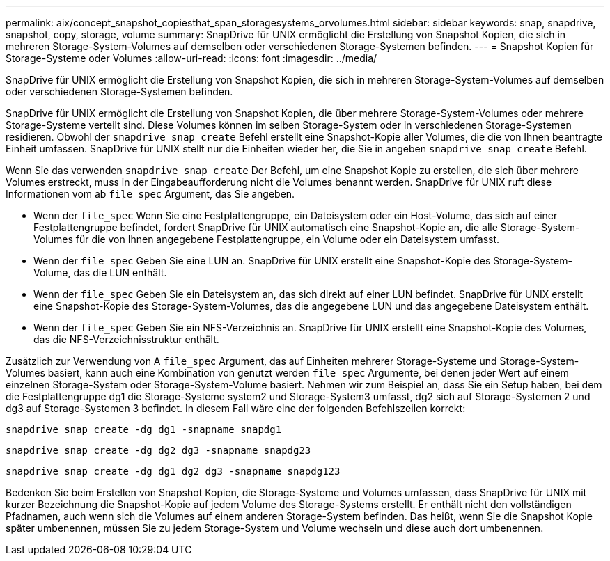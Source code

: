 ---
permalink: aix/concept_snapshot_copiesthat_span_storagesystems_orvolumes.html 
sidebar: sidebar 
keywords: snap, snapdrive, snapshot, copy, storage, volume 
summary: SnapDrive für UNIX ermöglicht die Erstellung von Snapshot Kopien, die sich in mehreren Storage-System-Volumes auf demselben oder verschiedenen Storage-Systemen befinden. 
---
= Snapshot Kopien für Storage-Systeme oder Volumes
:allow-uri-read: 
:icons: font
:imagesdir: ../media/


[role="lead"]
SnapDrive für UNIX ermöglicht die Erstellung von Snapshot Kopien, die sich in mehreren Storage-System-Volumes auf demselben oder verschiedenen Storage-Systemen befinden.

SnapDrive für UNIX ermöglicht die Erstellung von Snapshot Kopien, die über mehrere Storage-System-Volumes oder mehrere Storage-Systeme verteilt sind. Diese Volumes können im selben Storage-System oder in verschiedenen Storage-Systemen residieren. Obwohl der `snapdrive snap create` Befehl erstellt eine Snapshot-Kopie aller Volumes, die die von Ihnen beantragte Einheit umfassen. SnapDrive für UNIX stellt nur die Einheiten wieder her, die Sie in angeben `snapdrive snap create` Befehl.

Wenn Sie das verwenden `snapdrive snap create` Der Befehl, um eine Snapshot Kopie zu erstellen, die sich über mehrere Volumes erstreckt, muss in der Eingabeaufforderung nicht die Volumes benannt werden. SnapDrive für UNIX ruft diese Informationen vom ab `file_spec` Argument, das Sie angeben.

* Wenn der `file_spec` Wenn Sie eine Festplattengruppe, ein Dateisystem oder ein Host-Volume, das sich auf einer Festplattengruppe befindet, fordert SnapDrive für UNIX automatisch eine Snapshot-Kopie an, die alle Storage-System-Volumes für die von Ihnen angegebene Festplattengruppe, ein Volume oder ein Dateisystem umfasst.
* Wenn der `file_spec` Geben Sie eine LUN an. SnapDrive für UNIX erstellt eine Snapshot-Kopie des Storage-System-Volume, das die LUN enthält.
* Wenn der `file_spec` Geben Sie ein Dateisystem an, das sich direkt auf einer LUN befindet. SnapDrive für UNIX erstellt eine Snapshot-Kopie des Storage-System-Volumes, das die angegebene LUN und das angegebene Dateisystem enthält.
* Wenn der `file_spec` Geben Sie ein NFS-Verzeichnis an. SnapDrive für UNIX erstellt eine Snapshot-Kopie des Volumes, das die NFS-Verzeichnisstruktur enthält.


Zusätzlich zur Verwendung von A `file_spec` Argument, das auf Einheiten mehrerer Storage-Systeme und Storage-System-Volumes basiert, kann auch eine Kombination von genutzt werden `file_spec` Argumente, bei denen jeder Wert auf einem einzelnen Storage-System oder Storage-System-Volume basiert. Nehmen wir zum Beispiel an, dass Sie ein Setup haben, bei dem die Festplattengruppe dg1 die Storage-Systeme system2 und Storage-System3 umfasst, dg2 sich auf Storage-Systemen 2 und dg3 auf Storage-Systemen 3 befindet. In diesem Fall wäre eine der folgenden Befehlszeilen korrekt:

`snapdrive snap create -dg dg1 -snapname snapdg1`

`snapdrive snap create -dg dg2 dg3 -snapname snapdg23`

`snapdrive snap create -dg dg1 dg2 dg3 -snapname snapdg123`

Bedenken Sie beim Erstellen von Snapshot Kopien, die Storage-Systeme und Volumes umfassen, dass SnapDrive für UNIX mit kurzer Bezeichnung die Snapshot-Kopie auf jedem Volume des Storage-Systems erstellt. Er enthält nicht den vollständigen Pfadnamen, auch wenn sich die Volumes auf einem anderen Storage-System befinden. Das heißt, wenn Sie die Snapshot Kopie später umbenennen, müssen Sie zu jedem Storage-System und Volume wechseln und diese auch dort umbenennen.
